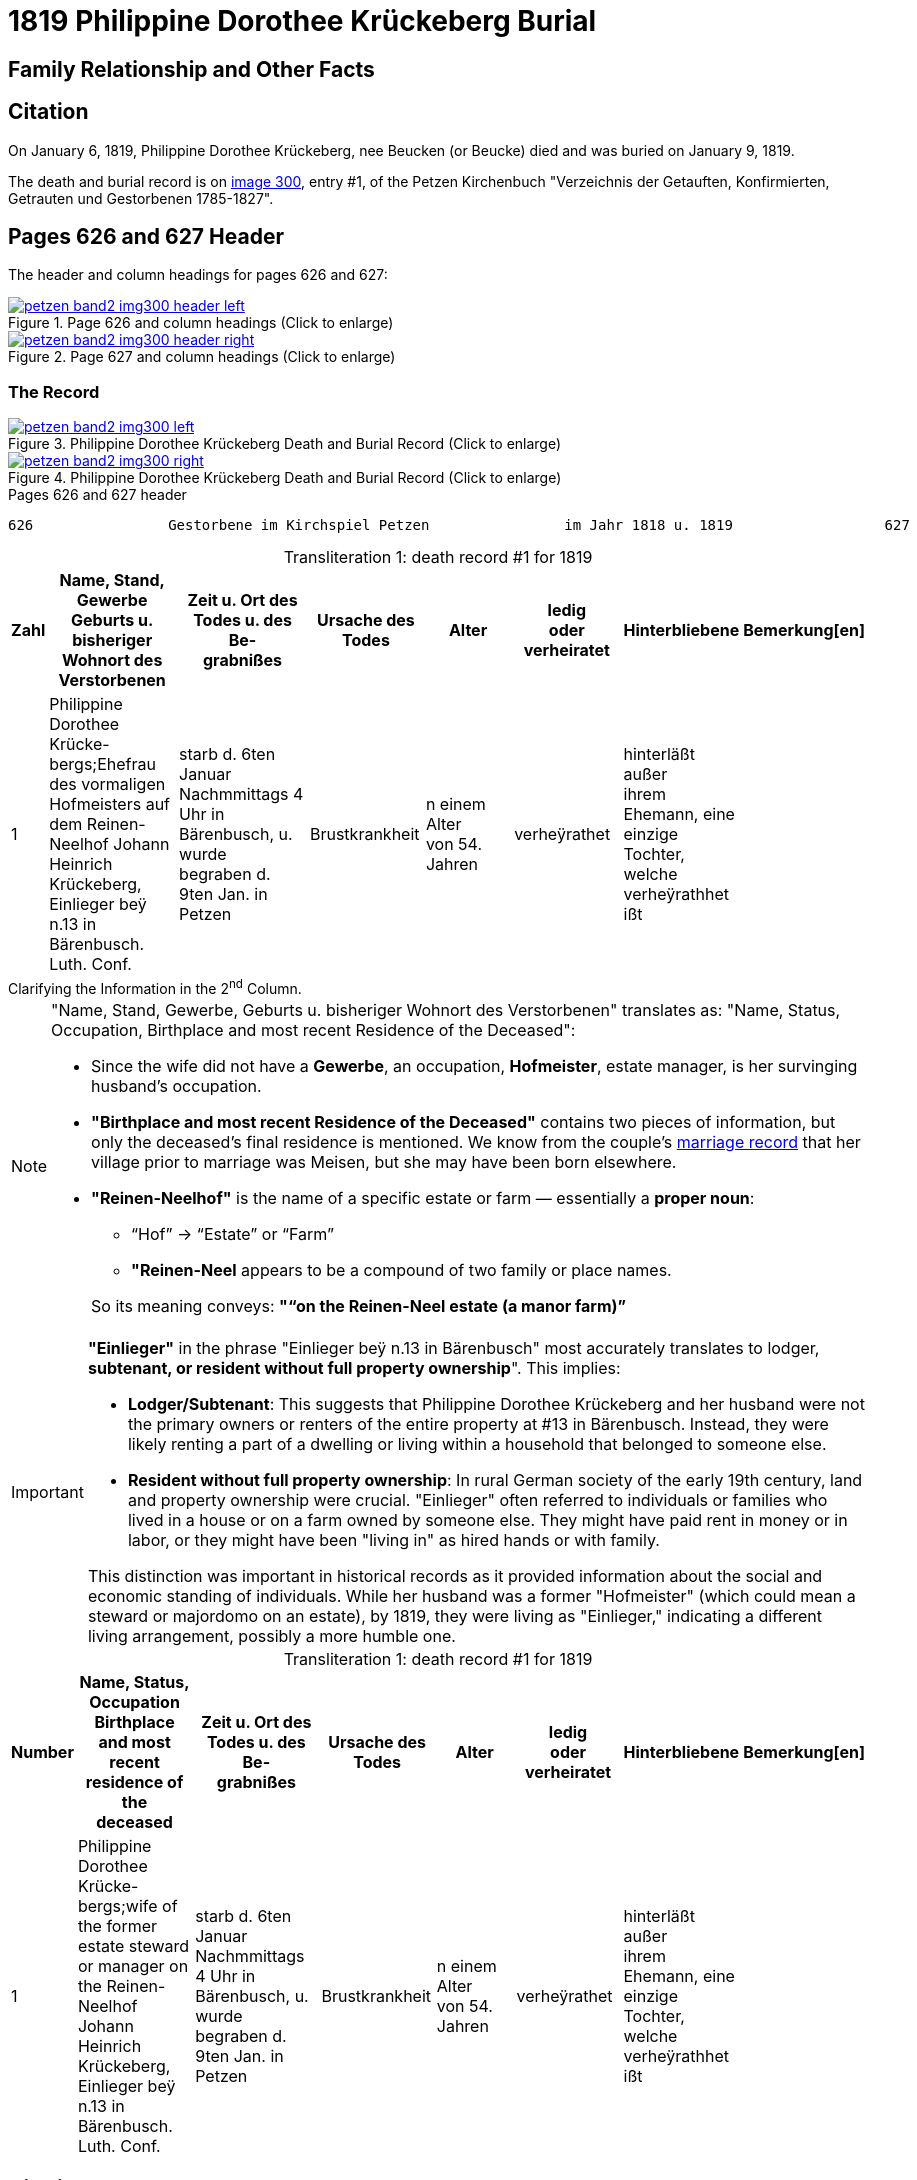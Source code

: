 = 1819 Philippine Dorothee Krückeberg Burial
:page-role: doc-width

== Family Relationship and Other Facts

== Citation

On January 6, 1819, Philippine Dorothee Krückeberg, nee Beucken (or Beucke) died and was buried on January 9, 1819.

The death and burial record is on <<image300, image 300>>, entry #1, of the Petzen Kirchenbuch "Verzeichnis der Getauften,
Konfirmierten, Getrauten und Gestorbenen 1785-1827".

== Pages 626 and 627 Header 

The header and column headings for pages 626 and 627:

image::petzen-band2-img300-header-left.jpg[align=left,title="Page 626 and column headings (Click to enlarge)",link=self]

image::petzen-band2-img300-header-right.jpg[align=left,title="Page 627 and column headings (Click to enlarge)",link=self]

=== The Record

image::petzen-band2-img300-left.jpg[align=left,title="Philippine Dorothee Krückeberg Death and Burial Record (Click to enlarge)",link=self]

image::petzen-band2-img300-right.jpg[align=left,title="Philippine Dorothee Krückeberg Death and Burial Record (Click to enlarge)",link=self]

[,text]
.Pages 626 and 627 header
----
626                Gestorbene im Kirchspiel Petzen                im Jahr 1818 u. 1819                  627
----

[caption="Transliteration 1: "]
.death record #1 for 1819
[%header,cols="1,5,5,4,4,4,4,2",frame="none"]
|===
|Zahl |Name, Stand, Gewerbe +
Geburts u. bisheriger Wohnort des +
Verstorbenen|Zeit u. Ort des +
Todes u. des Be- +
grabnißes|Ursache des Todes|Alter|ledig +
oder +
verheiratet|Hinterbliebene|Bemerkung[en]

|1|Philippine Dorothee Krücke- +
bergs;Ehefrau des vormaligen +
Hofmeisters auf dem Reinen- +
Neelhof Johann Heinrich +
Krückeberg, Einlieger beÿ n.13
in Bärenbusch. Luth. Conf.|starb d. 6ten Januar +
Nachmmittags 4 Uhr in +
Bärenbusch, u. wurde +
begraben d. 9ten Jan. in +
Petzen|Brustkrankheit|n einem Alter +
von 54. Jahren|verheÿrathet|hinterläßt außer +
ihrem Ehemann, eine +
einzige Tochter, welche +
verheÿrathhet ißt|
|===

.Clarifying the Information in the 2^nd^ Column.
****
[NOTE]
====
"Name, Stand, Gewerbe, Geburts u. bisheriger Wohnort des Verstorbenen" translates as: "Name, Status,
Occupation, Birthplace and most recent Residence of the Deceased":

* Since the wife did not have a *Gewerbe*, an occupation, *Hofmeister*, estate manager, is her survinging husband's occupation.
* *"Birthplace and most recent Residence of the Deceased"* contains two pieces of information, but only the
deceased's final residence is mentioned. We know from the couple's xref:petzen:petzen-band2-image12-2.adoc[marriage
record] that her village prior to marriage was Meisen, but she may have been born elsewhere.
* *"Reinen-Neelhof"* is the name of a specific estate or farm — essentially a *proper noun*:
** “Hof” → “Estate” or “Farm”
** *"Reinen-Neel* appears to be a compound of two family or place names.

+
So its meaning conveys: *"“on the Reinen-Neel estate (a manor farm)”*
====

[IMPORTANT]
====
*"Einlieger"* in the phrase "Einlieger beÿ n.13 in Bärenbusch" most accurately translates to lodger,
*subtenant, or resident without full property ownership*". This implies:

* *Lodger/Subtenant*: This suggests that Philippine Dorothee Krückeberg and her husband were not the
primary owners or renters of the entire property at #13 in Bärenbusch. Instead, they were likely
renting a part of a dwelling or living within a household that belonged to someone else.
* *Resident without full property ownership*: In rural German society of the early 19th century,
land and property ownership were crucial. "Einlieger" often referred to individuals or families
who lived in a house or on a farm owned by someone else. They might have paid rent in money or in
labor, or they might have been "living in" as hired hands or with family.

This distinction was important in historical records as it provided information about the social
and economic standing of individuals. While her husband was a former "Hofmeister" (which could
mean a steward or majordomo on an estate), by 1819, they were living as "Einlieger," indicating
a different living arrangement, possibly a more humble one.
====
****

[caption="Transliteration 1: "]
.death record #1 for 1819
[%header,cols="1,5,5,4,4,4,4,2",frame="none"]
|===
|Number |Name, Status, Occupation +
Birthplace and most recent residence of the +
deceased|Zeit u. Ort des +
Todes u. des Be- +
grabnißes|Ursache des Todes|Alter|ledig +
oder +
verheiratet|Hinterbliebene|Bemerkung[en]

|1|Philippine Dorothee Krücke- +
bergs;wife of the former +
estate steward or manager on the Reinen- +
Neelhof Johann Heinrich +
Krückeberg, Einlieger beÿ n.13
in Bärenbusch. Luth. Conf.|starb d. 6ten Januar +
Nachmmittags 4 Uhr in +
Bärenbusch, u. wurde +
begraben d. 9ten Jan. in +
Petzen|Brustkrankheit|n einem Alter +
von 54. Jahren|verheÿrathet|hinterläßt außer +
ihrem Ehemann, eine +
einzige Tochter, welche +
verheÿrathhet ißt|
|===


[bibliography]
== Citations

* [[[image348]]] "Archion Protestant Kirchenbücher Portal", database with images,
http://www.archion.de/p/de1fdbc46c/ : 26 October 2023), path: Niedersachsen > Niedersächsisches Landesarchiv > Kirchenbücher der Evangelisch-Lutherischen
 Landeskirche Schaumburg-Lippe > Petzen > Verzeichnis der Getauften, Konfirmierten, Getrauten und Gestorbenen 1785-1827 > Image 3487 of 357
